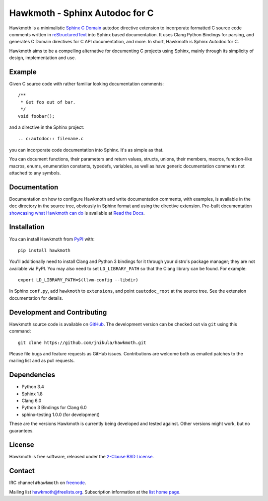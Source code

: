 Hawkmoth - Sphinx Autodoc for C
===============================

Hawkmoth is a minimalistic Sphinx_ `C Domain`_ autodoc directive extension to
incorporate formatted C source code comments written in reStructuredText_ into
Sphinx based documentation. It uses Clang Python Bindings for parsing, and
generates C Domain directives for C API documentation, and more. In short,
Hawkmoth is Sphinx Autodoc for C.

Hawkmoth aims to be a compelling alternative for documenting C projects using
Sphinx, mainly through its simplicity of design, implementation and use.

.. _Sphinx: http://www.sphinx-doc.org

.. _C Domain: http://www.sphinx-doc.org/en/stable/domains.html

.. _reStructuredText: http://docutils.sourceforge.net/rst.html

Example
-------

Given C source code with rather familiar looking documentation comments::

  /**
   * Get foo out of bar.
   */
  void foobar();

and a directive in the Sphinx project::

  .. c:autodoc:: filename.c

you can incorporate code documentation into Sphinx. It's as simple as that.

You can document functions, their parameters and return values, structs, unions,
their members, macros, function-like macros, enums, enumeration constants,
typedefs, variables, as well as have generic documentation comments not attached
to any symbols.

Documentation
-------------

Documentation on how to configure Hawkmoth and write documentation comments,
with examples, is available in the ``doc`` directory in the source tree,
obviously in Sphinx format and using the directive extension. Pre-built
documentation `showcasing what Hawkmoth can do`_ is available at `Read the
Docs`_.

.. _showcasing what Hawkmoth can do: https://hawkmoth.readthedocs.io/en/latest/examples.html

.. _Read the Docs: https://hawkmoth.readthedocs.io/

Installation
------------

You can install Hawkmoth from PyPI_ with::

  pip install hawkmoth

You'll additionally need to install Clang and Python 3 bindings for it through
your distro's package manager; they are not available via PyPI. You may also
need to set ``LD_LIBRARY_PATH`` so that the Clang library can be found. For
example::

  export LD_LIBRARY_PATH=$(llvm-config --libdir)

In Sphinx ``conf.py``, add ``hawkmoth`` to ``extensions``, and point
``cautodoc_root`` at the source tree. See the extension documentation for
details.

.. _PyPI: https://pypi.org/project/hawkmoth/

Development and Contributing
----------------------------

Hawkmoth source code is available on GitHub_. The development version can be
checked out via ``git`` using this command::

  git clone https://github.com/jnikula/hawkmoth.git

Please file bugs and feature requests as GitHub issues. Contributions are
welcome both as emailed patches to the mailing list and as pull requests.

.. _GitHub: https://github.com/jnikula/hawkmoth

Dependencies
------------

- Python 3.4
- Sphinx 1.8
- Clang 6.0
- Python 3 Bindings for Clang 6.0
- sphinx-testing 1.0.0 (for development)

These are the versions Hawkmoth is currently being developed and tested
against. Other versions might work, but no guarantees.

License
-------

Hawkmoth is free software, released under the `2-Clause BSD License`_.

.. _2-Clause BSD License: https://opensource.org/licenses/BSD-2-Clause

Contact
-------

IRC channel ``#hawkmoth`` on freenode_.

Mailing list hawkmoth@freelists.org. Subscription information at the `list home
page`_.

.. _freenode: https://freenode.net/

.. _list home page: https://www.freelists.org/list/hawkmoth
